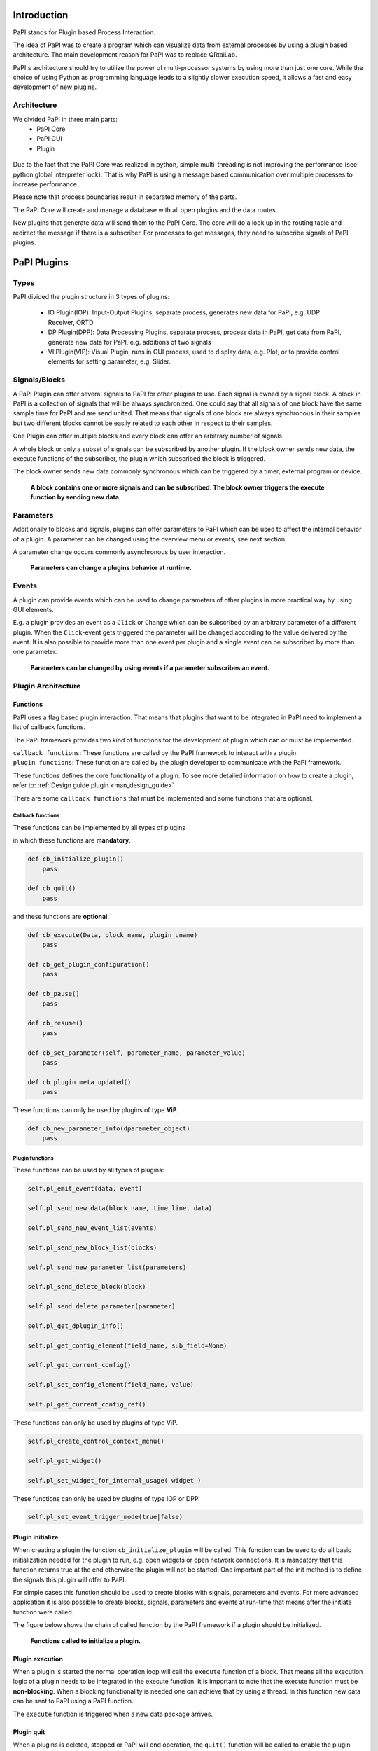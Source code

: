Introduction
============

PaPI stands for Plugin based Process Interaction.

The idea of PaPI was to create a program which can visualize data from
external processes by using a plugin based architecture. The main
development reason for PaPI was to replace QRtaiLab.

PaPI's architecture should try to utilize the power of multi-processor
systems by using more than just one core. While the choice of using
Python as programming language leads to a slightly slower execution
speed, it allows a fast and easy development of new plugins.

Architecture
-------------

We divided PaPI in three main parts:
    - PaPI Core
    - PaPI GUI
    - Plugin

.. figure:: _static/introduction/PaPIStructureWithArrows.png
   :alt: 

Due to the fact that the PaPI Core was realized in python, simple
multi-threading is not improving the performance (see python global
interpreter lock). That is why PaPI is using a message based
communication over multiple processes to increase performance.

Please note that process boundaries result in separated memory of the
parts.

The PaPI Core will create and manage a database with all open plugins
and the data routes.

New plugins that generate data will send them to the PaPI Core. The core
will do a look up in the routing table and redirect the message if there
is a subscriber. For processes to get messages, they need to subscribe
signals of PaPI plugins.

PaPI Plugins
============

Types
-----

PaPI divided the plugin structure in 3 types of plugins:

    - IO Plugin(IOP): Input-Output Plugins, separate process, generates new data for PaPI, e.g. UDP Receiver, ORTD
    - DP Plugin(DPP): Data Processing Plugins, separate process, process data in PaPI, get data from PaPI, generate new data for PaPI, e.g. additions of two signals
    - VI Plugin(VIP): Visual Plugin, runs in GUI process, used to display data, e.g. Plot, or to provide control elements for setting parameter,  e.g. Slider.

.. _man_signal_block:

Signals/Blocks
--------------

A PaPI Plugin can offer several signals to PaPI for other plugins to
use. Each signal is owned by a signal block. A block in PaPI is a
collection of signals that will be always synchronized. One could say
that all signals of one block have the same sample time for PaPI and are
send united. That means that signals of one block are always synchronous
in their samples but two different blocks cannot be easily related to
each other in respect to their samples.

One Plugin can offer multiple blocks and every block can offer an
arbitrary number of signals.

A whole block or only a subset of signals can be subscribed by another plugin. If the block owner sends new data, the execute functions of the subscriber, the plugin which subscribed the block is triggered.

The block owner sends new data commonly synchronous which can be triggered by a timer, external program or device.

.. figure:: _static/introduction/PaPIBlockSignal.png
   :alt:

   **A block contains one or more signals and can be subscribed. The block owner triggers the execute function by sending new data.**

.. _man_parameters:

Parameters
----------

Additionally to blocks and signals, plugins can offer parameters to PaPI which can be used to affect the internal behavior of a plugin.
A parameter can be changed using the overview menu or events, see next section.

A parameter change occurs commonly asynchronous by user interaction.

.. figure:: _static/introduction/PaPIParameter.png
   :alt:

   **Parameters can change a plugins behavior at runtime.**

.. _man_events:

Events
------

A plugin can provide events which can be used to change parameters of other plugins in more practical way by using GUI elements.

E.g. a plugin provides an event as a ``Click`` or ``Change`` which can be subscribed by an arbitrary parameter of a different plugin. When the ``Click``-event gets triggered the parameter will be changed according to the value delivered by the event. It is also possible to provide more than one event per plugin and a single event can be subscribed by more than one parameter.

.. figure:: _static/introduction/PaPIEvent.png
   :alt:

   **Parameters can be changed by using events if a parameter subscribes an event.**

Plugin Architecture
-------------------

Functions
~~~~~~~~~

PaPI uses a flag based plugin interaction. That means that plugins that
want to be integrated in PaPI need to implement a list of callback
functions.

The PaPI framework provides two kind of functions for the development of plugin which can or must be implemented.

| ``callback functions``: These functions are called by the PaPI framework to interact with a plugin.
| ``plugin functions``: These function are called by the plugin developer to communicate with the PaPI framework.

These functions defines the core functionality of a plugin. To see more detailed information on how to create a plugin, refer to: :ref:`Design guide plugin <man_design_guide>`

There are some ``callback functions`` that must be implemented and some functions that are optional.


Callback functions
++++++++++++++++++

These functions can be implemented by all types of plugins

in which these functions are **mandatory**.

.. code-block:: python

    def cb_initialize_plugin()
        pass

    def cb_quit()
        pass

and these functions are **optional**.

.. code-block:: python

    def cb_execute(Data, block_name, plugin_uname)
        pass

    def cb_get_plugin_configuration()
        pass

    def cb_pause()
        pass

    def cb_resume()
        pass

    def cb_set_parameter(self, parameter_name, parameter_value)
        pass

    def cb_plugin_meta_updated()
        pass

These functions can only be used by plugins of type **ViP**.

.. code-block:: python

    def cb_new_parameter_info(dparameter_object)
        pass


Plugin functions
++++++++++++++++

These functions can be used by all types of plugins:

.. code-block:: python

    self.pl_emit_event(data, event)

    self.pl_send_new_data(block_name, time_line, data)

    self.pl_send_new_event_list(events)

    self.pl_send_new_block_list(blocks)

    self.pl_send_new_parameter_list(parameters)

    self.pl_send_delete_block(block)

    self.pl_send_delete_parameter(parameter)

    self.pl_get_dplugin_info()

    self.pl_get_config_element(field_name, sub_field=None)

    self.pl_get_current_config()

    self.pl_set_config_element(field_name, value)

    self.pl_get_current_config_ref()

These functions can only be used by plugins of type ViP.

.. code-block:: python

    self.pl_create_control_context_menu()

    self.pl_get_widget()

    self.pl_set_widget_for_internal_usage( widget )

These functions can only be used by plugins of type IOP or DPP.

.. code-block:: python

    self.pl_set_event_trigger_mode(true|false)


Plugin initialize
~~~~~~~~~~~~~~~~~

When creating a plugin the function ``cb_initialize_plugin`` will be
called. This function can be used to do all basic initialization
needed for the plugin to run, e.g. open widgets or open network
connections. It is mandatory that this function returns true at the end
otherwise the plugin will not be started! One important part of the init
method is to define the signals this plugin will offer to PaPI.

For simple cases this function should be used to create blocks with signals, parameters and events. For more advanced application it is also possible to create blocks, signals, parameters and events at run-time that means after the initiate function were called.

The figure below shows the chain of called function by the PaPI framework if a plugin should be initialized.

.. figure:: _static/introduction/PaPIInitializePlugin.png
   :alt:

   **Functions called to initialize a plugin.**

Plugin execution
~~~~~~~~~~~~~~~~

When a plugin is started the normal operation loop will call the ``execute``
function of a block. That means all the execution logic of a plugin
needs to be integrated in the execute function. It is important to note
that the execute function must be **non-blocking**. When a blocking
functionality is needed one can achieve that by using a thread. In this
function new data can be sent to PaPI using a PaPI function.

The ``execute`` function is triggered when a new data package arrives.

Plugin quit
~~~~~~~~~~~

When a plugins is deleted, stopped or PaPI will end operation, the
``quit()`` function will be called to enable the plugin developer to
clean things up, e.g. to close network connections or file handles.

Additional functions
~~~~~~~~~~~~~~~~~~~~

For additional functions and deeper understanding or programming
examples, please take a look at :ref:`Design guide plugin <man_design_guide>`

Graphical User Interface
========================

PaPI Main Window
----------------

Main Window
~~~~~~~~~~~

The main window of PaPI will look like this:

.. figure:: _static/introduction/GUI_StartScreen.png
   :alt:

   **PaPI main window**

The main window of PaPI contains the following elements.

1. Toolbar : Contains all actions sorted by different topics.
2. Common actions were displayed here:
    - Load configuration
    - Save configuration
    - Open: Create Plugin Menu
    - Open: Show Plugin Menu
    - Reset PaPI
3. Favourite plugins were displayed here.
4. Area which contains all started visual plugins.

PaPI menu
~~~~~~~~~

.. figure:: _static/introduction/GUI_Toolbar_PaPI.png
   :alt:

   **Toolbar: PaPI**

The `PaPI menu` contains the following actions:

1. Load: Load a new configuration
2. Save: Save the current configuration.
3. ReloadConfig: Reset PaPI and reload the last loaded configuration.
4. ResetPaPI: Remove all plugins and subscriptions.
5. Exit: Quit PaPI

Plugin menu
~~~~~~~~~~~

.. figure:: _static/introduction/GUI_Toolbar_Plugin.png
   :alt:

   **Toolbar: Plugin**

The `Plugin menu` contains the following actions:

1. Overview: Opens a menu which
    - displays all known information about all running plugins.
    - is used to create subscriptions.
2. Create: Opens a menu which is used to create new plugins.
3. Reload DB: Reloads the internal database containing information about all available plugins.

View menu
~~~~~~~~~

.. figure:: _static/introduction/GUI_Toolbar_View.png
   :alt:

   **Toolbar: View**

1. RunMode: Enables a less customizable view.
    - STILL IN DEVELOPMENT
2. Toolbar: Hide and show the toolbar

Help menu
~~~~~~~~~

.. figure:: _static/introduction/GUI_Toolbar_Help.png
   :alt:

   **Toolbar: Help**

1. PaPI Wiki: Opens the wiki hosted on Github in the default web browser.
2. PaPI Doc: Opens the offical documentation for the current PaPI version in the default web browser.
3. About: Displays information about the current PaPI version.
4. About Qt: Displays information about the current Qt version.